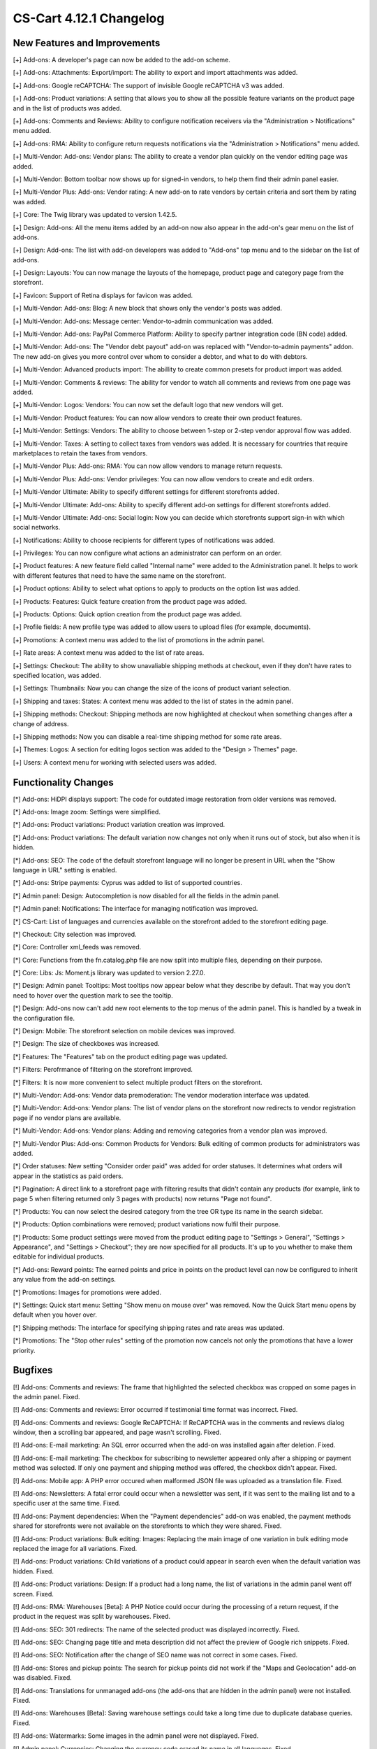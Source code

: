 ************************
CS-Cart 4.12.1 Changelog
************************

=============================
New Features and Improvements
=============================

[+] Add-ons: A developer's page can now be added to the add-on scheme.

[+] Add-ons: Attachments: Export/import: The ability to export and import attachments was added.

[+] Add-ons: Google reCAPTCHA: The support of invisible Google reCAPTCHA v3 was added.

[+] Add-ons: Product variations: A setting that allows you to show all the possible feature variants on the product page and in the list of products was added.

[+] Add-ons: Comments and Reviews: Ability to configure notification receivers via the "Administration > Notifications" menu added.

[+] Add-ons: RMA: Ability to configure return requests notifications via the "Administration > Notifications" menu added.

[+] Multi-Vendor: Add-ons: Vendor plans: The ability to create a vendor plan quickly on the vendor editing page was added.

[+] Multi-Vendor: Bottom toolbar now shows up for signed-in vendors, to help them find their admin panel easier.

[+] Multi-Vendor Plus: Add-ons: Vendor rating: A new add-on to rate vendors by certain criteria and sort them by rating was added.

[+] Core: The Twig library was updated to version 1.42.5.

[+] Design: Add-ons: All the menu items added by an add-on now also appear in the add-on's gear menu on the list of add-ons.

[+] Design: Add-ons: The list with add-on developers was added to "Add-ons" top menu and to the sidebar on the list of add-ons.

[+] Design: Layouts: You can now manage the layouts of the homepage, product page and category page from the storefront.

[+] Favicon: Support of Retina displays for favicon was added.

[+] Multi-Vendor: Add-ons: Blog: A new block that shows only the vendor's posts was added.

[+] Multi-Vendor: Add-ons: Message center: Vendor-to-admin communication was added.

[+] Multi-Vendor: Add-ons: PayPal Commerce Platform: Ability to specify partner integration code (BN code) added.

[+] Multi-Vendor: Add-ons: The "Vendor debt payout" add-on was replaced with "Vendor-to-admin payments" addon. The new add-on gives you more control over whom to consider a debtor, and what to do with debtors.

[+] Multi-Vendor: Advanced products import: The abillity to create common presets for product import was added.

[+] Multi-Vendor: Comments & reviews: The ability for vendor to watch all comments and reviews from one page was added.

[+] Multi-Vendor: Logos: Vendors: You can now set the default logo that new vendors will get.

[+] Multi-Vendor: Product features: You can now allow vendors to create their own product features.

[+] Multi-Vendor: Settings: Vendors: The ability to choose between 1-step or 2-step vendor approval flow was added.

[+] Multi-Vendor: Taxes: A setting to collect taxes from vendors was added. It is necessary for countries that require marketplaces to retain the taxes from vendors.

[+] Multi-Vendor Plus: Add-ons: RMA: You can now allow vendors to manage return requests.

[+] Multi-Vendor Plus: Add-ons: Vendor privileges: You can now allow vendors to create and edit orders.

[+] Multi-Vendor Ultimate: Ability to specify different settings  for different storefronts added.

[+] Multi-Vendor Ultimate: Add-ons: Ability to specify different add-on settings for different storefronts added.

[+] Multi-Vendor Ultimate: Add-ons: Social login: Now you can decide which storefronts support sign-in with which social networks.

[+] Notifications: Ability to choose recipients for different types of notifications was added.

[+] Privileges: You can now configure what actions an administrator can perform on an order.

[+] Product features: A new feature field called "Internal name" were added to the Administration panel. It helps to work with different features that need to have the same name on the storefront.

[+] Product options: Ability to select what options to apply to products on the option list was added.

[+] Products: Features: Quick feature creation from the product page was added.

[+] Products: Options: Quick option creation from the product page was added.

[+] Profile fields: A new profile type was added to allow users to upload files (for example, documents).

[+] Promotions: A context menu was added to the list of promotions in the admin panel.

[+] Rate areas: A сontext menu was added to the list of rate areas.

[+] Settings: Checkout: The ability to show unavaliable shipping methods at checkout, even if they don't have rates to specified location, was added.

[+] Settings: Thumbnails: Now you can change the size of the icons of product variant selection.

[+] Shipping and taxes: States: A сontext menu was added to the list of states in the admin panel.

[+] Shipping methods: Checkout: Shipping methods are now highlighted at checkout when something changes after a change of address.

[+] Shipping methods: Now you can disable a real-time shipping method for some rate areas.

[+] Themes: Logos: A section for editing logos section was added to the "Design > Themes" page.

[+] Users: A context menu for working with selected users was added.


=====================
Functionality Changes
=====================

[*] Add-ons: HiDPI displays support: The code for outdated image restoration from older versions was removed.

[*] Add-ons: Image zoom: Settings were simplified.

[*] Add-ons: Product variations: Product variation creation was improved.

[*] Add-ons: Product variations: The default variation now changes not only when it runs out of stock, but also when it is hidden.

[*] Add-ons: SEO: The code of the default storefront language will no longer be present in URL when the "Show language in URL" setting is enabled.

[*] Add-ons: Stripe payments: Cyprus was added to list of supported countries.

[*] Admin panel: Design: Autocompletion is now disabled for all the fields in the admin panel.

[*] Admin panel: Notifications: The interface for managing notification was improved.

[*] CS-Cart: List of languages and currencies available on the storefront added to the storefront editing page.

[*] Checkout: City selection was improved.

[*] Core: Controller xml_feeds was removed.

[*] Core: Functions from the fn.catalog.php file are now split into multiple files, depending on their purpose.

[*] Core: Libs: Js: Moment.js library was updated to version 2.27.0.

[*] Design: Admin panel: Tooltips: Most tooltips now appear below what they describe by default. That way you don't need to hover over the question mark to see the tooltip.

[*] Design: Add-ons now can't add new root elements to the top menus of the admin panel. This is handled by a tweak in the configuration file.

[*] Design: Mobile: The storefront selection on mobile devices was improved.

[*] Design: The size of checkboxes was increased.

[*] Features: The "Features" tab on the product editing page was updated.

[*] Filters: Perofrmance of filtering on the storefront improved.

[*] Filters: It is now more convenient to select multiple product filters on the storefront.

[*] Multi-Vendor: Add-ons: Vendor data premoderation: The vendor moderation interface was updated.

[*] Multi-Vendor: Add-ons: Vendor plans: The list of vendor plans on the storefront now redirects to vendor registration page if no vendor plans are available.

[*] Multi-Vendor: Add-ons: Vendor plans: Adding and removing categories from a vendor plan was improved.

[*] Multi-Vendor Plus: Add-ons: Common Products for Vendors: Bulk editing of common products for administrators was added.

[*] Order statuses: New setting "Consider order paid" was added for order statuses. It determines what orders will appear in the statistics as paid orders.

[*] Pagination: A direct link to a storefront page with filtering results that didn't contain any products (for example, link to page 5 when filtering returned only 3 pages with products) now returns "Page not found".

[*] Products: You can now select the desired category from the tree OR type its name in the search sidebar.

[*] Products: Option combinations were removed; product variations now fulfil their purpose.

[*] Products: Some product settings were moved from the product editing page to "Settings > General", "Settings > Appearance", and "Settings > Checkout"; they are now specified for all products. It's up to you whether to make them editable for individual products.

[*] Add-ons: Reward points: The earned points and price in points on the product level can now be configured to inherit any value from the add-on settings.

[*] Promotions: Images for promotions were added.

[*] Settings: Quick start menu: Setting "Show menu on mouse over" was removed.  Now the Quick Start menu opens by default when you hover over.

[*] Shipping methods: The interface for specifying shipping rates and rate areas was updated.

[*] Promotions: The "Stop other rules" setting of the promotion now cancels not only the promotions that have a lower priority.


========
Bugfixes
========

[!] Add-ons: Comments and reviews: The frame that highlighted the selected checkbox was cropped on some pages in the admin panel. Fixed.

[!] Add-ons: Comments and reviews: Error occurred if testimonial time format was incorrect. Fixed.

[!] Add-ons: Comments and reviews: Google ReCAPTCHA: If ReCAPTCHA was in the comments and reviews dialog window, then a scrolling bar appeared, and page wasn't scrolling. Fixed.

[!] Add-ons: E-mail marketing: An SQL error occurred when the add-on was installed again after deletion. Fixed.

[!] Add-ons: E-mail marketing: The checkbox for subscribing to newsletter appeared only after a shipping or payment method was selected. If only one payment and shipping method was offered, the checkbox didn't appear. Fixed.

[!] Add-ons: Mobile app: A PHP error occured when malformed JSON file was uploaded as a translation file. Fixed.

[!] Add-ons: Newsletters: A fatal error could occur when a newsletter was sent, if it was sent to the mailing list and to a specific user at the same time. Fixed.

[!] Add-ons: Payment dependencies: When the "Payment dependencies" add-on was enabled, the payment methods shared for storefronts were not available on the storefronts to which they were shared. Fixed.

[!] Add-ons: Product variations: Bulk editing: Images: Replacing the main image of one variation in bulk editing mode replaced the image for all variations. Fixed.

[!] Add-ons: Product variations: Child variations of a product could appear in search even when the default variation was hidden. Fixed.

[!] Add-ons: Product variations: Design: If a product had a long name, the list of variations in the admin panel went off screen. Fixed.

[!] Add-ons: RMA: Warehouses [Beta]: A PHP Notice could occur during the processing of a return request, if the product in the request was split by warehouses. Fixed.

[!] Add-ons: SEO: 301 redirects: The name of the selected product was displayed incorrectly. Fixed.

[!] Add-ons: SEO: Changing page title and meta description did not affect the preview of Google rich snippets. Fixed.

[!] Add-ons: SEO: Notification after the change of SEO name was not correct in some cases. Fixed.

[!] Add-ons: Stores and pickup points: The search for pickup points did not work if the "Maps and Geolocation" add-on was disabled. Fixed.

[!] Add-ons: Translations for unmanaged add-ons (the add-ons that are hidden in the admin panel) were not installed. Fixed.

[!] Add-ons: Warehouses [Beta]: Saving warehouse settings could take a long time due to duplicate database queries. Fixed.

[!] Add-ons: Watermarks: Some images in the admin panel were not displayed. Fixed.

[!] Admin panel: Currencies: Changing the currency code erased its name in all languages. Fixed.

[!] Admin panel: On mobile devices, changing the UI language didn't change the content language. Fixed.

[!] Admin panel: Search: On mobile devices, search didn't work on the Dashboard. Fixed.

[!] Block manager: Lite checkout: The selected wrapper 'lite checkout' was not saved in the grid's properties. Fixed.

[!] Cache: Menus: The cache for menu blocks was uncontrolled, which led to an increase in cache files. Fixed.

[!] Categories: Subcategories couldn't be selected on the list of categories in the admin panel. Fixed.

[!] Checkout: If a customer used only whitespace characters for the required fields, then he or she could place an order. Fixed. 

[!] Checkout: Shipping: Profile selection at the checkout page didn't work; wrong state could be selected in the customer profile in the order. Fixed.

[!] Checkout: When the page was loading, if the required fields were not filled in, then it was possible to place an order. Fixed.

[!] Core: Images: A wrong placeholder was used in database query; this could result in slower performance in some cases. Fixed.

[!] Core: Installer: PHP Notice errors occurred on PHP 7.4 during the installation. Fixed.

[!] Core: JS: Events in the old style data-ca-event="ce.eventname" did not work. Fixed.

[!] Core: Notifications: The field below the notification was not clickable. Fixed.

[!] Core: Phone: An unavailable country code could be entered in the phone field. Fixed.

[!] Design: Backend: The storefront switcher was not displayed on small screens. Fixed.

[!] Design: Pages with product and category details contained W3C validation errors. Fixed.

[!] Design: Popups: Some popups had the "undefined" title. Fixed.

[!] Design: There were some minor design issues in the customer area on mobile devices. Fixed.

[!] E-mail notifications: Logos: The link from the logo did not lead to the storefront. Fixed.

[!] Export/Import: Product and  image URLs in the exported file could be wrong when the store had multiple storefronts. Fixed.

[!] Export/Import: Products: Export of images, quantity discounts, and option exceptions didn't take into account what products were selected for export. Fixed.

[!] Files: Default position of the file manager window was incorrect. Fixed.

[!] Files: File manager localization files were missing. Fixed.

[!] Files: Image preview dialog was displayed incorrectly. Fixed.

[!] Multi-Vendor: Add-ons: Catalog mode: The "Buy now" link was opened in the same tab, making it harder for the customer to return to the marketplace. Fixed.

[!] Multi-Vendor: Add-ons: Product variations: Common products for vendors: Vendor product was not displayed in the list of products if the default variation had zero quantity, but another variation was in stock. Fixed.

[!] Multi-Vendor: Add-ons: Reward Points: Promotions: It was possible to get reward points for promotions multiple times from one order. Fixed.

[!] Multi-Vendor: Add-ons: Vendor data premoderation: Disapproved products couldn't be sent to moderation when approval of product info updates wasn't required. Fixed.

[!] Multi-Vendor: Add-ons: Vendor debt payout: Products: A PHP Notice could occur after a product was created or updated. Fixed.

[!] Multi-Vendor: Add-ons: Vendor locations: A vendor couldn't remove his or her location in the settings. Fixed.

[!] Multi-Vendor: Add-ons: Vendor plans: Vendor debt payout: Debt amount calculation was incorrect, if vendor has not paid for the plan, but had positive balance. Fixed.

[!] Multi-Vendor: Add-ons: Vendor data premoderation: Changes in the custom profile fields didn't affect whether or not the vendor would be sent to moderation again. Fixed.

[!] Multi-Vendor: The "Admin panel" button in the "My account" section on the storefront could be hidden for vendors. Fixed.

[!] Multi-Vendor: Categories: Vendors: When there were too many categories, the category list in the admin panel showed the categories as collapsed; but they couldn't be expanded to see their child categories. Fixed.

[!] Multi-Vendor: Checkout: Promotions: Catalog promotion could be applied incorrectly when the order included products from two vendors. Fixed.

[!] Multi-Vendor: Design: Blocks: Vendors: Value of the "Show products count" parameter of the "Vendors" block was ignored when companies were fetched. It could have a negative effect on performance. Fixed.

[!] Multi-Vendor: Vendors: E-mail: When a customer applied for a vendor account, and this new vendor's status was set to Active, the vendor did not receive an email notification for this event. Fixed.

[!] Multi-Vendor Plus: Add-ons: Common Products for Vendors: New common product was not created during product import. Fixed.

[!] Multi-Vendor Plus: Add-ons: Common Products for Vendors: The data of a product offer was not updated together with the common product when the offer was out of stock. Fixed.

[!] Multi-Vendor Ultimate: Add-ons: SEO: Product variations: Common products for Vendors: When the administrator selected a different storefront in the admin panel, in some cases a PHP Notice error could occur. Fixed.

[!] Notification Center: An attempt to change the status of an on-site notification led to an SQL error. Fixed.

[!] Orders: Abandoned / Live carts: Customer info could be empty, if customer was registered in the store but didn't sign in. Fixed.

[!] Orders: Abandoned / Live carts: Link to user details page was shown for unregistered user on Abandoned / Live carts page. Fixed.

[!] Payment methods: A secret key could be filled with wrong data by autocompletion. Fixed.

[!] Performance: JS: The Notification Center could significantly delay loading the admin panel page when internet connection was slow. Fixed.

[!] Products: Categories created during bulk product editing weren't saved. Fixed.

[!] Products: Categories: Changing product categories via the context menu did not work if the number of products displayed on the page was changed. Fixed.

[!] Products: Features: New variants with filter type "Color" did not preserve the default color. Fixed.

[!] Product: Features: Renaming a feature variant into a variant that already existed caused the deletion of variant data. Fixed.

[!] Products: Filters: If the selected filter option had no products, then the filter was unavailable. Fixed.

[!] Products: If a product had too many images (two or more rows), then the image selection menu on the product editing page in the admin panel was cut off. Fixed.

[!] REST API: Stores: Orders: API request to create a new order made by main admin returned 403. Fixed.

[!] Shipping methods: When the shipping address was changed, the payment method data was removed. Fixed.

[!] Thumbnails: The thumbnail loading animation was not centered when the internet connection was slow. Fixed.

[!] Upgrade Center: Some upgrades did not show notifications about changes when the upgrade was installed again after the previous version had been restored from backup. Fixed.

[!] WYSIWYG: An error occurred when an image was added to product description with the TinyMCE editor. Fixed.

.. meta::
   :description: What changed in version 4.12.1 of CS-Cart and Multi-Vendor ecommerce platforms?